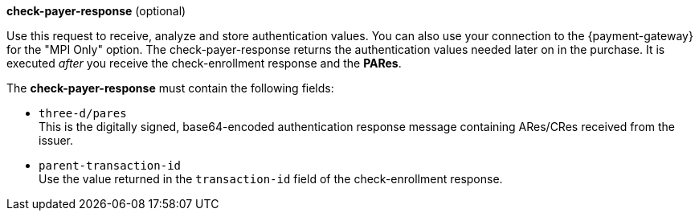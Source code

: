 
.*check-payer-response* (optional)

Use this request to receive, analyze and store authentication values. You can also use your connection to the {payment-gateway} for the "MPI Only" option. The check-payer-response returns the authentication values needed later on in the purchase. It is executed _after_ you receive the check-enrollment response and the *PARes*. 

The *check-payer-response* must contain the following fields:

 * ``three-d/pares`` +
  This is the digitally signed, base64-encoded authentication response message containing ARes/CRes received from the issuer.
 * ``parent-transaction-id`` +
 Use the value returned in the ``transaction-id`` field of the check-enrollment response.